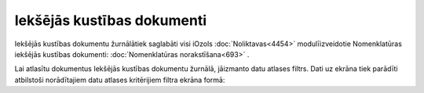 .. 4455 Iekšējās kustības dokumenti******************************* 


Iekšējās kustības dokumentu žurnālātiek saglabāti visi iOzols
:doc:`Noliktavas<4454>` modulīizveidotie Nomenklatūras iekšējās
kustības dokumenti: :doc:`Nomenklatūras norakstīšana<693>` .

Lai atlasītu dokumentus Iekšējās kustības dokumentu žurnālā, jāizmanto
datu atlases filtrs. Dati uz ekrāna tiek parādīti atbilstoši
norādītajiem datu atlases kritērijiem filtra ekrāna formā:







 